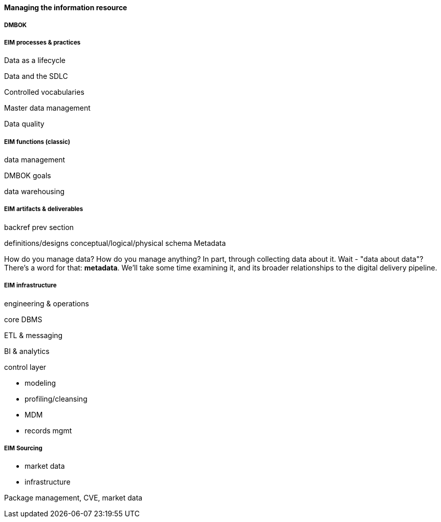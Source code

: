 ==== Managing the information resource

anchor:DMBOK[]

===== DMBOK

===== EIM processes & practices

Data as a lifecycle

Data and the SDLC

Controlled vocabularies

Master data management

Data quality

===== EIM functions (classic)
data management

DMBOK goals

data warehousing

===== EIM artifacts & deliverables

backref prev section

definitions/designs
conceptual/logical/physical schema
Metadata

How do you manage data? How do you manage anything? In part, through collecting data about it. Wait - "data about data"? There's a word for that: *metadata*. We'll take some time examining it, and its broader relationships to the digital delivery pipeline.



===== EIM infrastructure
engineering & operations

core DBMS

ETL & messaging

BI & analytics

control layer

* modeling
* profiling/cleansing
* MDM
* records mgmt


===== EIM Sourcing

* market data
* infrastructure


Package management, CVE, market data
